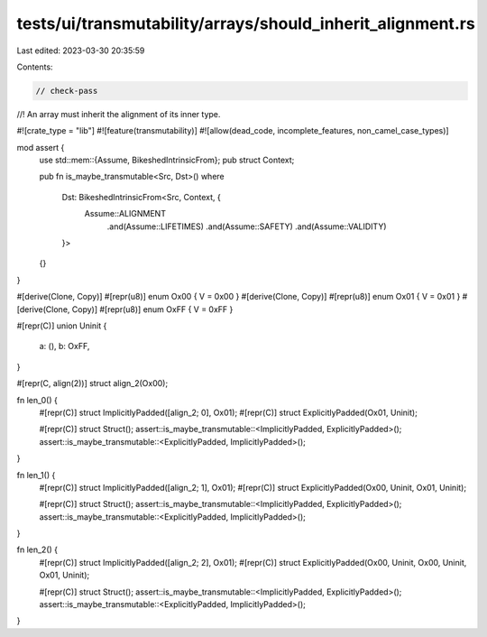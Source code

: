 tests/ui/transmutability/arrays/should_inherit_alignment.rs
===========================================================

Last edited: 2023-03-30 20:35:59

Contents:

.. code-block:: rs

    // check-pass
//! An array must inherit the alignment of its inner type.

#![crate_type = "lib"]
#![feature(transmutability)]
#![allow(dead_code, incomplete_features, non_camel_case_types)]

mod assert {
    use std::mem::{Assume, BikeshedIntrinsicFrom};
    pub struct Context;

    pub fn is_maybe_transmutable<Src, Dst>()
    where
        Dst: BikeshedIntrinsicFrom<Src, Context, {
            Assume::ALIGNMENT
                .and(Assume::LIFETIMES)
                .and(Assume::SAFETY)
                .and(Assume::VALIDITY)
        }>
    {}
}

#[derive(Clone, Copy)] #[repr(u8)] enum Ox00 { V = 0x00 }
#[derive(Clone, Copy)] #[repr(u8)] enum Ox01 { V = 0x01 }
#[derive(Clone, Copy)] #[repr(u8)] enum OxFF { V = 0xFF }

#[repr(C)]
union Uninit {
    a: (),
    b: OxFF,
}

#[repr(C, align(2))] struct align_2(Ox00);

fn len_0() {
    #[repr(C)] struct ImplicitlyPadded([align_2; 0], Ox01);
    #[repr(C)] struct ExplicitlyPadded(Ox01, Uninit);

    #[repr(C)] struct Struct();
    assert::is_maybe_transmutable::<ImplicitlyPadded, ExplicitlyPadded>();
    assert::is_maybe_transmutable::<ExplicitlyPadded, ImplicitlyPadded>();
}

fn len_1() {
    #[repr(C)] struct ImplicitlyPadded([align_2; 1], Ox01);
    #[repr(C)] struct ExplicitlyPadded(Ox00, Uninit, Ox01, Uninit);

    #[repr(C)] struct Struct();
    assert::is_maybe_transmutable::<ImplicitlyPadded, ExplicitlyPadded>();
    assert::is_maybe_transmutable::<ExplicitlyPadded, ImplicitlyPadded>();
}

fn len_2() {
    #[repr(C)] struct ImplicitlyPadded([align_2; 2], Ox01);
    #[repr(C)] struct ExplicitlyPadded(Ox00, Uninit, Ox00, Uninit, Ox01, Uninit);

    #[repr(C)] struct Struct();
    assert::is_maybe_transmutable::<ImplicitlyPadded, ExplicitlyPadded>();
    assert::is_maybe_transmutable::<ExplicitlyPadded, ImplicitlyPadded>();
}


